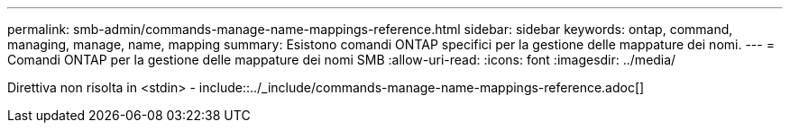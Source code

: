 ---
permalink: smb-admin/commands-manage-name-mappings-reference.html 
sidebar: sidebar 
keywords: ontap, command, managing, manage, name, mapping 
summary: Esistono comandi ONTAP specifici per la gestione delle mappature dei nomi. 
---
= Comandi ONTAP per la gestione delle mappature dei nomi SMB
:allow-uri-read: 
:icons: font
:imagesdir: ../media/


Direttiva non risolta in <stdin> - include::../_include/commands-manage-name-mappings-reference.adoc[]
